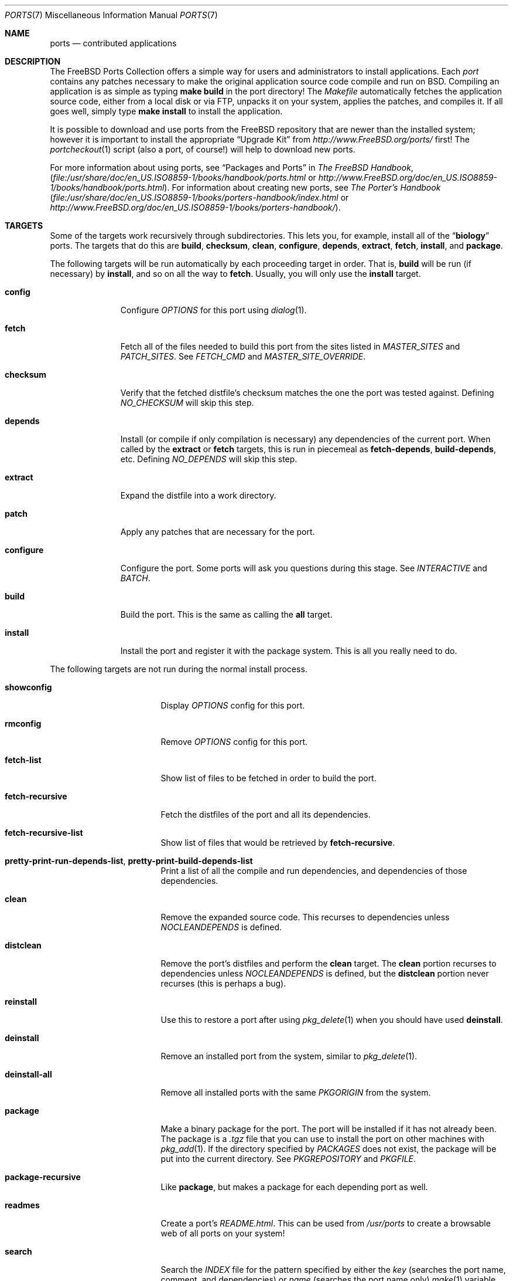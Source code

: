 .\"
.\" Copyright (c) 1997 David E. O'Brien
.\"
.\" All rights reserved.
.\"
.\" Redistribution and use in source and binary forms, with or without
.\" modification, are permitted provided that the following conditions
.\" are met:
.\" 1. Redistributions of source code must retain the above copyright
.\"    notice, this list of conditions and the following disclaimer.
.\" 2. Redistributions in binary form must reproduce the above copyright
.\"    notice, this list of conditions and the following disclaimer in the
.\"    documentation and/or other materials provided with the distribution.
.\"
.\" THIS SOFTWARE IS PROVIDED BY THE DEVELOPERS ``AS IS'' AND ANY EXPRESS OR
.\" IMPLIED WARRANTIES, INCLUDING, BUT NOT LIMITED TO, THE IMPLIED WARRANTIES
.\" OF MERCHANTABILITY AND FITNESS FOR A PARTICULAR PURPOSE ARE DISCLAIMED.
.\" IN NO EVENT SHALL THE DEVELOPERS BE LIABLE FOR ANY DIRECT, INDIRECT,
.\" INCIDENTAL, SPECIAL, EXEMPLARY, OR CONSEQUENTIAL DAMAGES (INCLUDING, BUT
.\" NOT LIMITED TO, PROCUREMENT OF SUBSTITUTE GOODS OR SERVICES; LOSS OF USE,
.\" DATA, OR PROFITS; OR BUSINESS INTERRUPTION) HOWEVER CAUSED AND ON ANY
.\" THEORY OF LIABILITY, WHETHER IN CONTRACT, STRICT LIABILITY, OR TORT
.\" (INCLUDING NEGLIGENCE OR OTHERWISE) ARISING IN ANY WAY OUT OF THE USE OF
.\" THIS SOFTWARE, EVEN IF ADVISED OF THE POSSIBILITY OF SUCH DAMAGE.
.\"
.\" $FreeBSD$
.\"
.Dd June 02, 2004
.Dt PORTS 7
.Os
.Sh NAME
.Nm ports
.Nd contributed applications
.Sh DESCRIPTION
The
.Fx
Ports Collection
offers a simple way for users and
administrators to install applications.
Each
.Em port
contains any patches necessary to make the original
application source code compile and run on
.Bx .
Compiling an
application is as simple as typing
.Nm make Cm build
in the port directory!
The
.Pa Makefile
automatically fetches the
application source code, either from a local disk or via FTP, unpacks it
on your system, applies the patches, and compiles it.
If all goes well,
simply type
.Nm make Cm install
to install the application.
.Pp
It is possible to download and use ports from the
.Fx
repository
that are newer than the installed system; however it is important to
install the appropriate
.Dq "Upgrade Kit"
from
.Pa http://www.FreeBSD.org/ports/
first!
The
.Xr portcheckout 1
script (also a port, of course!) will help to download new ports.
.Pp
For more information about using ports, see
.Dq "Packages and Ports"
in
.%B "The FreeBSD Handbook" ,
.Pa ( file:/usr/share/doc/en_US.ISO8859-1/books/handbook/ports.html
or
.Pa http://www.FreeBSD.org/doc/en_US.ISO8859-1/books/handbook/ports.html ) .
For information about creating new ports, see
.%B "The Porter's Handbook"
.Pa ( file:/usr/share/doc/en_US.ISO8859-1/books/porters-handbook/index.html
or
.Pa http://www.FreeBSD.org/doc/en_US.ISO8859-1/books/porters-handbook/ ) .
.Sh TARGETS
Some of the targets work recursively through subdirectories.
This lets you, for example, install all of the
.Dq Li biology
ports.
The targets that do this are
.Cm build , checksum , clean , configure ,
.Cm depends , extract , fetch , install ,
and
.Cm package .
.Pp
The following targets will be run automatically by each proceeding
target in order.
That is,
.Cm build
will be run
(if necessary)
by
.Cm install ,
and so on all the way to
.Cm fetch .
Usually, you will only use the
.Cm install
target.
.Bl -tag -width ".Cm configure"
.It Cm config
Configure
.Va OPTIONS
for this port using
.Xr dialog 1 .
.It Cm fetch
Fetch all of the files needed to build this port from the sites
listed in
.Va MASTER_SITES
and
.Va PATCH_SITES .
See
.Va FETCH_CMD
and
.Va MASTER_SITE_OVERRIDE .
.It Cm checksum
Verify that the fetched distfile's checksum matches the one the port was
tested against.
Defining
.Va NO_CHECKSUM
will skip this step.
.It Cm depends
Install
(or compile if only compilation is necessary)
any dependencies of the current port.
When called by the
.Cm extract
or
.Cm fetch
targets, this is run in piecemeal as
.Cm fetch-depends , build-depends ,
etc.
Defining
.Va NO_DEPENDS
will skip this step.
.It Cm extract
Expand the distfile into a work directory.
.It Cm patch
Apply any patches that are necessary for the port.
.It Cm configure
Configure the port.
Some ports will ask you questions during this stage.
See
.Va INTERACTIVE
and
.Va BATCH .
.It Cm build
Build the port.
This is the same as calling the
.Cm all
target.
.It Cm install
Install the port and register it with the package system.
This is all you really need to do.
.El
.Pp
The following targets are not run during the normal install process.
.Bl -tag -width ".Cm fetch-recursive"
.It Cm showconfig
Display
.Va OPTIONS
config for this port.
.It Cm rmconfig
Remove
.Va OPTIONS
config for this port.
.It Cm fetch-list
Show list of files to be fetched in order to build the port.
.It Cm fetch-recursive
Fetch the distfiles of the port and all its dependencies.
.It Cm fetch-recursive-list
Show list of files that would be retrieved by
.Cm fetch-recursive .
.It Cm pretty-print-run-depends-list , pretty-print-build-depends-list
Print a list of all the compile and run dependencies, and dependencies
of those dependencies.
.It Cm clean
Remove the expanded source code.
This recurses to dependencies unless
.Va NOCLEANDEPENDS
is defined.
.It Cm distclean
Remove the port's distfiles and perform the
.Cm clean
target.
The
.Cm clean
portion recurses to dependencies unless
.Va NOCLEANDEPENDS
is defined, but the
.Cm distclean
portion never recurses
(this is perhaps a bug).
.It Cm reinstall
Use this to restore a port after using
.Xr pkg_delete 1
when you should have used
.Cm deinstall .
.It Cm deinstall
Remove an installed port from the system, similar to
.Xr pkg_delete 1 .
.It Cm deinstall-all
Remove all installed ports with the same
.Va PKGORIGIN
from the system.
.It Cm package
Make a binary package for the port.
The port will be installed if it has not already been.
The package is a
.Pa .tgz
file that you can use to
install the port on other machines with
.Xr pkg_add 1 .
If the directory specified by
.Va PACKAGES
does not exist, the package will be put into the current directory.
See
.Va PKGREPOSITORY
and
.Va PKGFILE .
.It Cm package-recursive
Like
.Cm package ,
but makes a package for each depending port as well.
.It Cm readmes
Create a port's
.Pa README.html .
This can be used from
.Pa /usr/ports
to create a browsable web of all ports on your system!
.It Cm search
Search the
.Pa INDEX
file for the pattern specified by either the
.Va key
(searches the port name, comment, and dependencies) or
.Va name
(searches the port name only)
.Xr make 1
variable.
For example, one would type:
.Pp
.Dl "cd /usr/ports && make search name=query"
.Pp
to find all ports whose
name matches
.Dq Li query .
Results include the matching ports' path, comment, maintainer,
build dependencies, and run dependencies.
.It Cm describe
Generate a one-line description of each port for use in the
.Pa INDEX
file.
.It Cm index
Create
.Pa /usr/ports/INDEX ,
which is used by the
.Cm pretty-print-*
and
.Cm search
targets.
While the master
.Pa INDEX
file in the CVS repository is periodically
updated, running the
.Cm index
target will ensure your
.Pa INDEX
file is up to date with your ports tree.
.El
.Sh ENVIRONMENT
You can change all of these.
.Bl -tag -width ".Va MASTER_SITES"
.It Va PORTSDIR
Location of the ports tree.
This is
.Pa /usr/ports
on
.Fx
and
.Ox ,
and
.Pa /usr/pkgsrc
on
.Nx .
.It Va WRKDIRPREFIX
Where to create any temporary files.
Useful if
.Va PORTSDIR
is read-only (perhaps mounted from a CD-ROM).
.It Va DISTDIR
Where to find/put distfiles, normally
.Pa distfiles/
in
.Va PORTSDIR .
.It Va PACKAGES
Used only for the
.Cm package
target; the base directory for the packages tree, normally
.Pa packages/
in
.Va PORTSDIR .
If this directory exists, the package tree will be (partially) constructed.
This directory does not have to exist; if it does not, packages will be
placed into the current directory, or you can define one of
.Bl -tag -width ".Va PKGREPOSITORY"
.It Va PKGREPOSITORY
Directory to put the package in.
.It Va PKGFILE
The full path to the package.
.El
.It Va PREFIX
Where to install things in general
(usually
.Pa /usr/local
or
.Pa /usr/X11R6 ) .
.It Va MASTER_SITES
Primary sites for distribution files if not found locally.
.It Va PATCH_SITES
Primary locations for distribution patch files if not found
locally.
.It Va MASTER_SITE_FREEBSD
If set, go to the master
.Fx
site for all files.
.It Va MASTER_SITE_OVERRIDE
Try going to these sites for all files and patches, first.
.It Va NOCLEANDEPENDS
If defined, do not let
.Cm clean
recurse to dependencies.
.It Va FETCH_CMD
Command to use to fetch files.
Normally
.Xr fetch 1 .
.It Va FORCE_PKG_REGISTER
If set, overwrite any existing package registration on the system.
.It Va MOTIFLIB
Location of
.Pa libXm. Ns Brq Pa a , Ns Pa so .
.It Va INTERACTIVE
If defined, only operate on a port if it requires interaction.
.It Va BATCH
If defined, only operate on a port if it can be installed 100% automatically.
.It Va OPTIONS
If defined, list of what
.Va WITH_*
options this port accepts.
.Em Note :
to make
.Va OPTIONS
actually work, it is necessary to include
.Pa bsd.port.pre.mk
before starting to test the
.Va WITH_*
variables.
.El
.Sh FILES
.Bl -tag -width ".Pa /usr/ports/Mk/bsd.port.mk" -compact
.It Pa /usr/ports
The default ports directory
.No ( Fx
and
.Ox ) .
.It Pa /usr/pkgsrc
The default ports directory
.Pq Nx .
.It Pa /usr/ports/Mk/bsd.port.mk
The big Kahuna.
.El
.Sh SEE ALSO
.Xr make 1 ,
.Xr pkg_add 1 ,
.Xr pkg_create 1 ,
.Xr pkg_delete 1 ,
.Xr pkg_info 1 ,
.Xr pkg_version 1
.Pp
The following are part of the ports collection:
.Pp
.Xr pib 1 ,
.Xr portcheckout 1 ,
.Xr portlint 1
.Rs
.%B "The FreeBSD Handbook"
.Re
.Pp
.Pa http://www.FreeBSD.org/ports
(searchable index of all ports)
.Sh AUTHORS
.An -nosplit
This man page was originated by
.An David O'Brien .
.Sh HISTORY
The Ports Collection
appeared in
.Fx 1.0 .
It has since spread to
.Nx
and
.Ox .
.Sh BUGS
Ports documentation is split over four places \(em
.Pa /usr/ports/Mk/bsd.port.mk ,
.%B "The Porter's Handbook" ,
the
.Dq "Packages and Ports"
chapter of
.%B "The FreeBSD Handbook" ,
and
this man page.
.Pp
This man page is too long.
